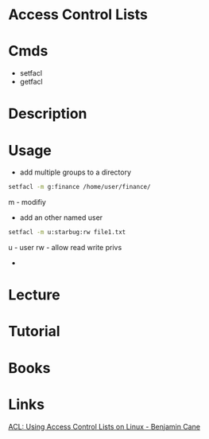 #+TAGS: acl access_control_lists


* Access Control Lists
* Cmds
- setfacl
- getfacl

* Description
* Usage
- add multiple groups to a directory
#+BEGIN_SRC sh
setfacl -m g:finance /home/user/finance/
#+END_SRC
m - modifiy

- add an other named user
#+BEGIN_SRC sh
setfacl -m u:starbug:rw file1.txt
#+END_SRC
u - user
rw - allow read write privs

- 
* Lecture
* Tutorial
* Books
* Links
[[http://bencane.com/2012/05/27/acl-using-access-control-lists-on-linux/][ACL: Using Access Control Lists on Linux - Benjamin Cane]]
